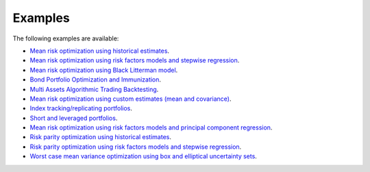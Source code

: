 ########
Examples
########

The following examples are available:

* `Mean risk optimization using historical estimates <https://nbviewer.jupyter.org/github/dcajasn/Riskfolio-Lib/blob/master/examples/Tutorial%201.ipynb>`_.
* `Mean risk optimization using risk factors models and stepwise regression <https://nbviewer.jupyter.org/github/dcajasn/Riskfolio-Lib/blob/master/examples/Tutorial%202.ipynb>`_.
* `Mean risk optimization using Black Litterman model <https://nbviewer.jupyter.org/github/dcajasn/Riskfolio-Lib/blob/master/examples/Tutorial%203.ipynb>`_.
* `Bond Portfolio Optimization and Immunization <https://nbviewer.jupyter.org/github/dcajasn/Riskfolio-Lib/blob/master/examples/Tutorial%204.ipynb>`_.
* `Multi Assets Algorithmic Trading Backtesting <https://nbviewer.jupyter.org/github/dcajasn/Riskfolio-Lib/blob/master/examples/Tutorial%205.ipynb>`_.
* `Mean risk optimization using custom estimates (mean and covariance) <https://nbviewer.jupyter.org/github/dcajasn/Riskfolio-Lib/blob/master/examples/Tutorial%206.ipynb>`_.
* `Index tracking/replicating portfolios <https://nbviewer.jupyter.org/github/dcajasn/Riskfolio-Lib/blob/master/examples/Tutorial%207.ipynb>`_.
* `Short and leveraged portfolios <https://nbviewer.jupyter.org/github/dcajasn/Riskfolio-Lib/blob/master/examples/Tutorial%208.ipynb>`_.
* `Mean risk optimization using risk factors models and principal component regression <https://nbviewer.jupyter.org/github/dcajasn/Riskfolio-Lib/blob/master/examples/Tutorial%209.ipynb>`_.
* `Risk parity optimization using historical estimates <https://nbviewer.jupyter.org/github/dcajasn/Riskfolio-Lib/blob/master/examples/Tutorial%2010.ipynb>`_.
* `Risk parity optimization using risk factors models and stepwise regression <https://nbviewer.jupyter.org/github/dcajasn/Riskfolio-Lib/blob/master/examples/Tutorial%2011.ipynb>`_.
* `Worst case mean variance optimization using box and elliptical uncertainty sets <https://nbviewer.jupyter.org/github/dcajasn/Riskfolio-Lib/blob/master/examples/Tutorial%2012.ipynb>`_.
